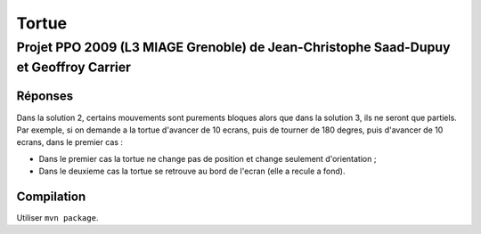 ======
Tortue
======

-------------------------------------------------------------------------------------
Projet PPO 2009 (L3 MIAGE Grenoble) de Jean-Christophe Saad-Dupuy et Geoffroy Carrier
-------------------------------------------------------------------------------------

Réponses
--------

Dans la solution 2, certains mouvements sont purements bloques alors que dans la solution 3, ils ne seront que partiels.
Par exemple, si on demande a la tortue d'avancer de 10 ecrans, puis de tourner de 180 degres, puis d'avancer de 10 ecrans, dans le premier cas :

- Dans le premier cas la tortue ne change pas de position et change seulement d'orientation ;
- Dans le deuxieme cas la tortue se retrouve au bord de l'ecran (elle a recule a fond).

Compilation
-----------

Utiliser ``mvn package``.
